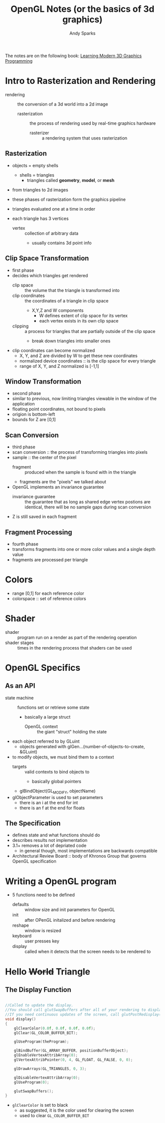 #+title: OpenGL Notes (or the basics of 3d graphics)
#+author: Andy Sparks

The notes are on the following book: [[https://paroj.github.io/gltut/index.html][Learning Modern 3D Graphics Programming]]
* Intro to Rasterization and Rendering
- rendering :: the conversion of a 3d world into a 2d image
  + rasterization :: the process of rendering used by real-time graphics hardware
    - rasterizer :: a rendering system that uses rasterization
** Rasterization
+ objects = empty shells
  - shells = triangles
    + triangles called *geometry*, *model*, or *mesh*

+ from triangles to 2d images
+ these phases of rasterization form the graphics pipeline
+ triangles evaluated one at a time in order

+ each triangle has 3 vertices
  - vertex :: collection of arbitrary data
    + usually contains 3d point info
** Clip Space Transformation
- first phase
- decides which triangles get rendered
  + clip space :: the volume that the triangle is transformed into
  + clip coordinates :: the coordinates of a triangle in clip space
    - X,Y,Z and W components
      + W defines extent of clip space for its vertex
      + each vertex exists in its own clip space
  + clipping :: a process for triangles that are partially outside of the clip space
    - break down triangles into smaller ones

- clip coordinates can become normalized
  + X, Y, and Z are divided by W to get these new coordinates
  + normalized device coordinates :: is the clip space for every triangle
  + range of X, Y, and Z normalized is [-1,1]
** Window Transformation
- second phase
- similar to previous, now limiting triangles viewable in the window of the application
- floating point coordinates, not bound to pixels
- origion is bottom-left
- bounds for Z are [0,1]
** Scan Conversion
- third phase
- scan conversion :: the process of transforming triangles into pixels
- sample :: the center of the pixel
  + fragment :: produced when the sample is found with in the triangle
  + fragments are the "pixels" we talked about

- OpenGL implements an invariance guarantee
  + invariance guarantee :: the guarantee that as long as shared edge vertex postions are identical, there will be no sample gaps during scan conversion

- Z is still saved in each fragment
** Fragment Processing
- fourth phase
- transforms fragments into one or more color values and a single depth value
- fragments are processed per triangle
* Colors
- range [0,1] for each reference color
- colorspace :: set of reference colors
* Shader
- shader :: program run on a render as part of the rendering operation
- shader stages :: times in the rendering process that shaders can be used
* OpenGL Specifics
** As an API
- state machine :: functions set or retrieve some state
  + basically a large struct
    - OpenGL context :: the giant "struct" holding the state

- each object referred to by GLuint
  + objects generated with glGen...(number-of-objects-to-create, &GLuint)

- to modify objects, we must bind them to a context
  + targets :: valid contexts to bind objects to
    - basically global pointers
  + glBindObject(GL_MODIFY, objectName)

- glObjectParameter is used to set parameters
  + there is an i at the end for int
  + there is an f at the end for floats
** The Specification
- defines state and what functions should do
- describes results not implementation
- 3.1+ removes a lot of depriated code
  + in general though, most implementations are backwards compatible
- Architectural Review Board :: body of Khronos Group that governs OpenGL specification
* Writing a OpenGL program
- 5 functions need to be defined
  + defaults :: window size and init parameters for OpenGL
  + init :: after OPenGL initalized and before rendering
  + reshape :: window is resized
  + keyboard :: user presses key
  + display :: called when it detects that the screen needs to be rendered to
* Hello +World+ Triangle
** The Display Function
#+begin_src cpp

//Called to update the display.
//You should call glutSwapBuffers after all of your rendering to display what you rendered.
//If you need continuous updates of the screen, call glutPostRedisplay() at the end of the function.
void display()
{
	glClearColor(0.0f, 0.0f, 0.0f, 0.0f);
	glClear(GL_COLOR_BUFFER_BIT);

	glUseProgram(theProgram);

	glBindBuffer(GL_ARRAY_BUFFER, positionBufferObject);
	glEnableVertexAttribArray(0);
	glVertexAttribPointer(0, 4, GL_FLOAT, GL_FALSE, 0, 0);

	glDrawArrays(GL_TRIANGLES, 0, 3);

	glDisableVertexAttribArray(0);
	glUseProgram(0);

	glutSwapBuffers();
}

#+end_src
- ~glClearColor~ is set to black
  + as suggested, it is the color used for clearing the screen
  + used to clear ~GL_COLOR_BUFFER_BIT~
